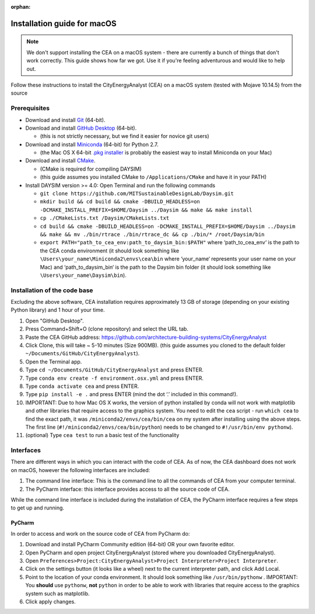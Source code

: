 :orphan:

Installation guide for macOS
============================

.. note:: We don't support installing the CEA on a macOS system - there are currently a bunch of things that don't
   work correctly. This guide shows how far we got. Use it if you're feeling adventurous and would like to help out.

Follow these instructions to install the CityEnergyAnalyst (CEA) on a macOS system (tested with Mojave 10.14.5) from the source

Prerequisites
~~~~~~~~~~~~~

* Download and install `Git`_ (64-bit).
* Download and install `GitHub Desktop`_ (64-bit).

  * (this is not strictly necessary, but we find it easier for novice git users)

* Download and install `Miniconda`_ (64-bit) for Python 2.7.

  * (the Mac OS X 64-bit `.pkg installer`_ is probably the easiest way to install Miniconda on your Mac)

* Download and install `CMake`_.

  * (CMake is required for compiling DAYSIM)
  * (this guide assumes you installed CMake to ``/Applications/CMake`` and have it in your PATH)

* Install DAYSIM version >= 4.0: Open Terminal and run the following commands

  - ``git clone https://github.com/MITSustainableDesignLab/Daysim.git``
  - ``mkdir build && cd build && cmake -DBUILD_HEADLESS=on -DCMAKE_INSTALL_PREFIX=$HOME/Daysim ../Daysim && make && make install``
  - ``cp ./CMakeLists.txt /Daysim/CMakeLists.txt``
  - ``cd build && cmake -DBUILD_HEADLESS=on -DCMAKE_INSTALL_PREFIX=$HOME/Daysim ../Daysim && make && mv ./bin/rtrace ./bin/rtrace_dc && cp ./bin/* /root/Daysim/bin``
  - ``export PATH="path_to_cea_env:path_to_daysim_bin:$PATH"`` where ‘path_to_cea_env‘ is the path to the CEA conda environment (it should look something like ``\Users\your_name\Miniconda2\envs\cea\bin`` where ‘your_name‘ represents your user name on your Mac) and ‘path_to_daysim_bin‘ is the path to the Daysim bin folder (it should look something like ``\Users\your_name\Daysim\bin``).

.. _`Git`: https://www.atlassian.com/git/tutorials/install-git
.. _`GitHub Desktop`: https://desktop.github.com/
.. _`Miniconda`: https://docs.conda.io/en/latest/miniconda.html
.. _`.pkg installer`: https://repo.anaconda.com/miniconda/Miniconda2-latest-MacOSX-x86_64.pkg
.. _`CMake`: https://cmake.org/download/

Installation of the code base
~~~~~~~~~~~~~~~~~~~~~~~~~~~~~

Excluding the above software, CEA installation requires approximately 13 GB of storage (depending on your existing Python library) and 1 hour of your time.

#. Open "GitHub Desktop".
#. Press Command+Shift+O (clone repository) and select the URL tab.
#. Paste the CEA GitHub address: https://github.com/architecture-building-systems/CityEnergyAnalyst
#. Click Clone, this will take ~ 5-10 minutes (Size 900MB). (this guide assumes you cloned to the default
   folder ``~/Documents/GitHub/CityEnergyAnalyst``).
#. Open the Terminal app.
#. Type ``cd ~/Documents/GitHub/CityEnergyAnalyst`` and press ENTER.
#. Type ``conda env create -f environment.osx.yml`` and press ENTER.
#. Type ``conda activate cea`` and press ENTER.
#. Type ``pip install -e .`` and press ENTER (mind the dot ‘.’ included in this command!).
#. IMPORTANT: Due to how Mac OS X works, the version of python installed by conda will not work with matplotlib and
   other libraries that require access to the graphics system. You need to edit the ``cea`` script - run ``which cea``
   to find the exact path, it was ``/miniconda2/envs/cea/bin/cea`` on my system after installing using the above steps.
   The first line (``#!/miniconda2/envs/cea/bin/python``) needs to be changed to ``#!/usr/bin/env pythonw``).
#. (optional) Type ``cea test`` to run a basic test of the functionality

Interfaces
~~~~~~~~~~

There are different ways in which you can interact with the code of CEA. As of now, the CEA dashboard does not work on macOS, however the following interfaces are included:

#. The command line interface: This is the command line to all the commands of CEA from your computer terminal.
#. The PyCharm interface: this interface provides access to all the source code of CEA.

While the command line interface is included during the installation of CEA, the PyCharm interface requires a few steps to get up and running.

PyCharm
-------

In order to access and work on the source code of CEA from PyCharm do:

#. Download and install PyCharm Community edition (64-bit) OR your own favorite editor.
#. Open PyCharm and open project CityEnergyAnalyst (stored where you downloaded CityEnergyAnalyst).
#. Open ``Preferences>Project:CityEnergyAnalyst>Project Interpreter>Project Interpreter``.
#. Click on the settings button (it looks like a wheel) next to the current interpreter path, and click Add Local.
#. Point to the location of your conda environment. It should look something like 
   ``/usr/bin/pythonw``
   . IMPORTANT: You **should** use ``pythonw``, **not** ``python`` in order to be able to work with libraries that require access to the graphics system such as matplotlib.
#. Click apply changes.

